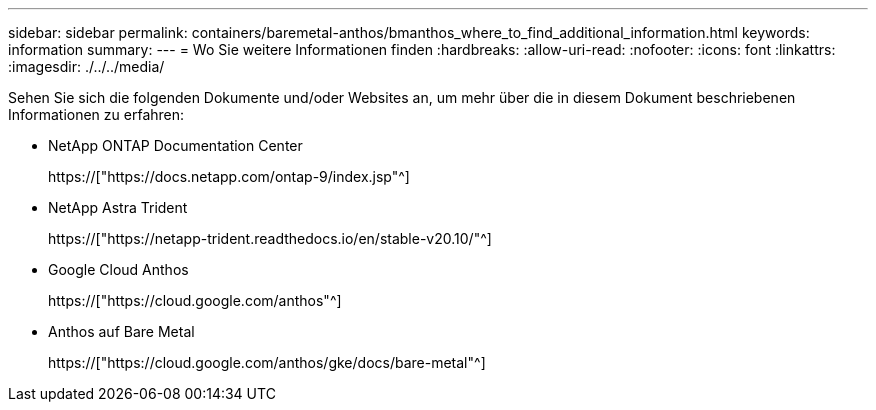 ---
sidebar: sidebar 
permalink: containers/baremetal-anthos/bmanthos_where_to_find_additional_information.html 
keywords: information 
summary:  
---
= Wo Sie weitere Informationen finden
:hardbreaks:
:allow-uri-read: 
:nofooter: 
:icons: font
:linkattrs: 
:imagesdir: ./../../media/


Sehen Sie sich die folgenden Dokumente und/oder Websites an, um mehr über die in diesem Dokument beschriebenen Informationen zu erfahren:

* NetApp ONTAP Documentation Center
+
https://["https://docs.netapp.com/ontap-9/index.jsp"^]

* NetApp Astra Trident
+
https://["https://netapp-trident.readthedocs.io/en/stable-v20.10/"^]

* Google Cloud Anthos
+
https://["https://cloud.google.com/anthos"^]

* Anthos auf Bare Metal
+
https://["https://cloud.google.com/anthos/gke/docs/bare-metal"^]



